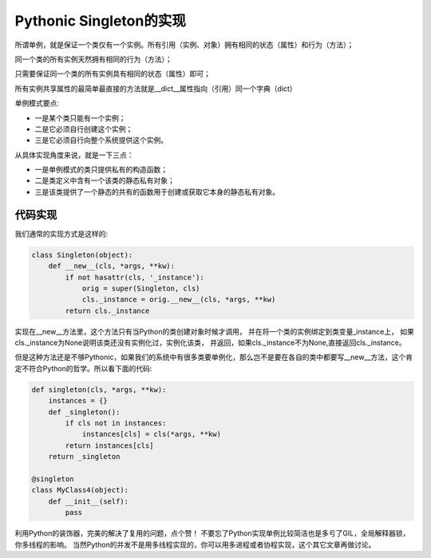 =======================================
Pythonic Singleton的实现
=======================================
所谓单例，就是保证一个类仅有一个实例。所有引用（实例、对象）拥有相同的状态（属性）和行为（方法）；

同一个类的所有实例天然拥有相同的行为（方法）；

只需要保证同一个类的所有实例具有相同的状态（属性）即可；

所有实例共享属性的最简单最直接的方法就是__dict__属性指向（引用）同一个字典（dict）


单例模式要点:

- 一是某个类只能有一个实例；
- 二是它必须自行创建这个实例；
- 三是它必须自行向整个系统提供这个实例。


从具体实现角度来说，就是一下三点：

- 一是单例模式的类只提供私有的构造函数；
- 二是类定义中含有一个该类的静态私有对象；
- 三是该类提供了一个静态的共有的函数用于创建或获取它本身的静态私有对象。



代码实现
=================
我们通常的实现方式是这样的:


.. code-block:: python

    class Singleton(object):   
        def __new__(cls, *args, **kw):   
            if not hasattr(cls, '_instance'):   
                orig = super(Singleton, cls)   
                cls._instance = orig.__new__(cls, *args, **kw)   
            return cls._instance   
    



实现在__new__方法里，这个方法只有当Python的类创建对象时候才调用， 
并在将一个类的实例绑定到类变量_instance上，
如果cls._instance为None说明该类还没有实例化过，实例化该类，
并返回，如果cls._instance不为None,直接返回cls._instance。

但是这种方法还是不够Pythonic，如果我们的系统中有很多类要单例化，那么岂不是要在各自的类中都要写__new__方法，这个肯定不符合Python的哲学。所以看下面的代码:


.. code-block:: python

    def singleton(cls, *args, **kw):  
        instances = {}  
        def _singleton():  
            if cls not in instances:  
                instances[cls] = cls(*args, **kw)  
            return instances[cls]  
        return _singleton  
 
    @singleton  
    class MyClass4(object):  
        def __init__(self):  
            pass



利用Python的装饰器，完美的解决了复用的问题，点个赞！
不要忘了Python实现单例比较简洁也是多亏了GIL，全局解释器锁，你多线程的影响。
当然Python的并发不是用多线程实现的，你可以用多进程或者协程实现，这个其它文章再做讨论。








